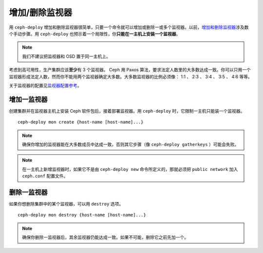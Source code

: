=================
 增加/删除监视器
=================

用 ``ceph-deploy`` 增加和删除监视器很简单，只要一个命令就可以增加或删除一或多个监\
视器。以前，\ `增加和删除监视器`_\ 涉及数个手动步骤。用 ``ceph-deploy`` 也预示着\
一个局限性，你\ **只能在一主机上安装一个监视器**\ 。

.. note:: 我们不建议把监视器和 OSD 置于同一主机上。

考虑到高可用性，生产集群应该\ **至少**\ 有 3 个监视器。 Ceph 用 Paxos 算法，要求法\
定人数里的大多数达成一致。你可以只用一个监视器形成法定人数，然而你不能用两个监视器确\
定大多数。大多数监视器的比例必须像： 1:1 、 2:3 、 3:4 、 3:5 、 4:6 等等。

关于监视器的配置见\ `监视器配置参考`_\ 。


增加一监视器
============

创建集群并在监视器主机上安装 Ceph 软件包后，接着部署监视器。用 ``ceph-deploy`` \
时，它限制一主机只能装一个监视器。 ::

	ceph-deploy mon create {host-name [host-name]...}


.. note:: 确保你增加的监视器能在大多数成员中达成一致，否则其它步骤（像 \
   ``ceph-deploy gatherkeys`` ）可能会失败。

.. note:: 在一主机上新增监视器时，如果它不是由 ``ceph-deploy new`` 命令所定义的，\
   那就必须把 ``public network`` 加入 ``ceph.conf`` 配置文件。


删除一监视器
============

如果你想删除集群中的某个监视器，可以用 ``destroy`` 选项。 ::

	ceph-deploy mon destroy {host-name [host-name]...}


.. note:: 确保你删除一监视器后，其余监视器仍能达成一致。如果不可能，删除它之前先加\
   一个。


.. _增加和删除监视器: ../../operations/add-or-rm-mons
.. _监视器配置参考: ../../configuration/mon-config-ref
